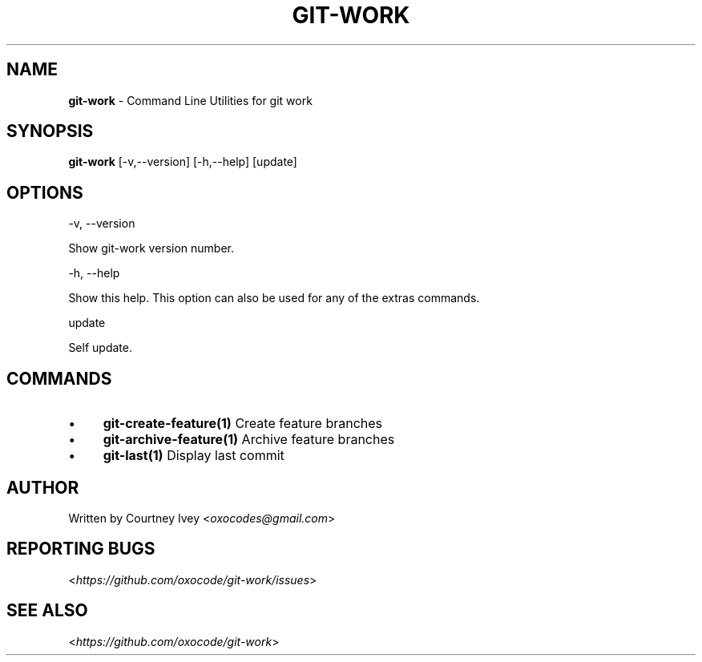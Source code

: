 .\" generated with Ronn/v0.7.3
.\" http://github.com/rtomayko/ronn/tree/0.7.3
.
.TH "GIT\-WORK" "1" "June 2015" "" ""
.
.SH "NAME"
\fBgit\-work\fR \- Command Line Utilities for git work
.
.SH "SYNOPSIS"
\fBgit\-work\fR [\-v,\-\-version] [\-h,\-\-help] [update]
.
.SH "OPTIONS"
\-v, \-\-version
.
.P
Show git\-work version number\.
.
.P
\-h, \-\-help
.
.P
Show this help\. This option can also be used for any of the extras commands\.
.
.P
update
.
.P
Self update\.
.
.SH "COMMANDS"
.
.IP "\(bu" 4
\fBgit\-create\-feature(1)\fR Create feature branches
.
.IP "\(bu" 4
\fBgit\-archive\-feature(1)\fR Archive feature branches
.
.IP "\(bu" 4
\fBgit\-last(1)\fR Display last commit
.
.IP "" 0
.
.SH "AUTHOR"
Written by Courtney Ivey <\fIoxocodes@gmail\.com\fR>
.
.SH "REPORTING BUGS"
<\fIhttps://github\.com/oxocode/git\-work/issues\fR>
.
.SH "SEE ALSO"
<\fIhttps://github\.com/oxocode/git\-work\fR>
